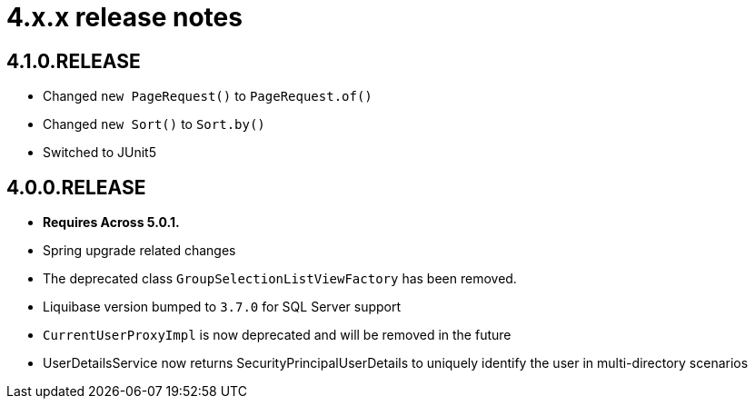 = 4.x.x release notes

[#4-1-0]
== 4.1.0.RELEASE

* Changed `new PageRequest()` to `PageRequest.of()`
* Changed `new Sort()` to `Sort.by()`
* Switched to JUnit5

[#4-0-0]
== 4.0.0.RELEASE

* *Requires Across 5.0.1.*
* Spring upgrade related changes
* The deprecated class `GroupSelectionListViewFactory` has been removed.
* Liquibase version bumped to `3.7.0` for SQL Server support
* `CurrentUserProxyImpl` is now deprecated and will be removed in the future
* UserDetailsService now returns SecurityPrincipalUserDetails to uniquely identify the user in multi-directory scenarios
